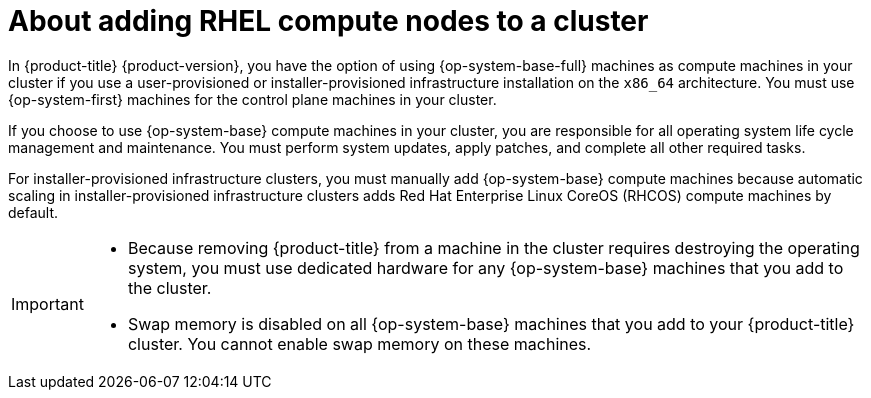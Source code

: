 // Module included in the following assemblies:
//
// * machine_management/adding-rhel-compute.adoc
// * machine_management/more-rhel-compute.adoc
// * post_installation_configuration/node-tasks.adoc

:_mod-docs-content-type: CONCEPT
[id="rhel-compute-overview_{context}"]
= About adding RHEL compute nodes to a cluster

In {product-title} {product-version}, you have the option of using {op-system-base-full} machines as compute machines in your cluster if you use a user-provisioned or installer-provisioned infrastructure installation on the `x86_64` architecture. You must use {op-system-first} machines for the control plane machines in your cluster.

If you choose to use {op-system-base} compute machines in your cluster, you are responsible for all operating system life cycle management and maintenance. You must perform system updates, apply patches, and complete all other required tasks.

For installer-provisioned infrastructure clusters, you must manually add {op-system-base} compute machines because automatic scaling in installer-provisioned infrastructure clusters adds Red Hat Enterprise Linux CoreOS (RHCOS) compute machines by default.

[IMPORTANT]
====
* Because removing {product-title} from a machine in the cluster requires destroying the operating system, you must use dedicated hardware for any {op-system-base} machines that you add to the cluster.

* Swap memory is disabled on all {op-system-base} machines that you add to your {product-title} cluster. You cannot enable swap memory on these machines.
====
